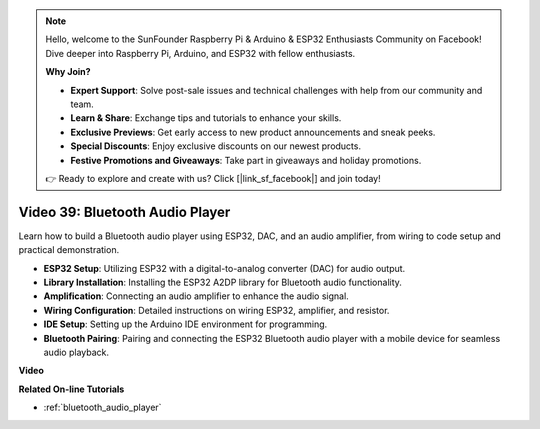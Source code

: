 .. note::

    Hello, welcome to the SunFounder Raspberry Pi & Arduino & ESP32 Enthusiasts Community on Facebook! Dive deeper into Raspberry Pi, Arduino, and ESP32 with fellow enthusiasts.

    **Why Join?**

    - **Expert Support**: Solve post-sale issues and technical challenges with help from our community and team.
    - **Learn & Share**: Exchange tips and tutorials to enhance your skills.
    - **Exclusive Previews**: Get early access to new product announcements and sneak peeks.
    - **Special Discounts**: Enjoy exclusive discounts on our newest products.
    - **Festive Promotions and Giveaways**: Take part in giveaways and holiday promotions.

    👉 Ready to explore and create with us? Click [|link_sf_facebook|] and join today!

Video 39: Bluetooth Audio Player
====================================================

Learn how to build a Bluetooth audio player using ESP32, DAC, and an audio amplifier, from wiring to code setup and practical demonstration.

* **ESP32 Setup**: Utilizing ESP32 with a digital-to-analog converter (DAC) for audio output.
* **Library Installation**: Installing the ESP32 A2DP library for Bluetooth audio functionality.
* **Amplification**: Connecting an audio amplifier to enhance the audio signal.
* **Wiring Configuration**: Detailed instructions on wiring ESP32, amplifier, and resistor.
* **IDE Setup**: Setting up the Arduino IDE environment for programming.
* **Bluetooth Pairing**: Pairing and connecting the ESP32 Bluetooth audio player with a mobile device for seamless audio playback.

**Video**

.. raw:: html

    <iframe width="700" height="500" src="https://www.youtube.com/embed/8_g_m9qkfp4?si=iyb8oj5_MYEBTt57" title="YouTube video player" frameborder="0" allow="accelerometer; autoplay; clipboard-write; encrypted-media; gyroscope; picture-in-picture; web-share" allowfullscreen></iframe>

**Related On-line Tutorials**

* :ref:`bluetooth_audio_player`


